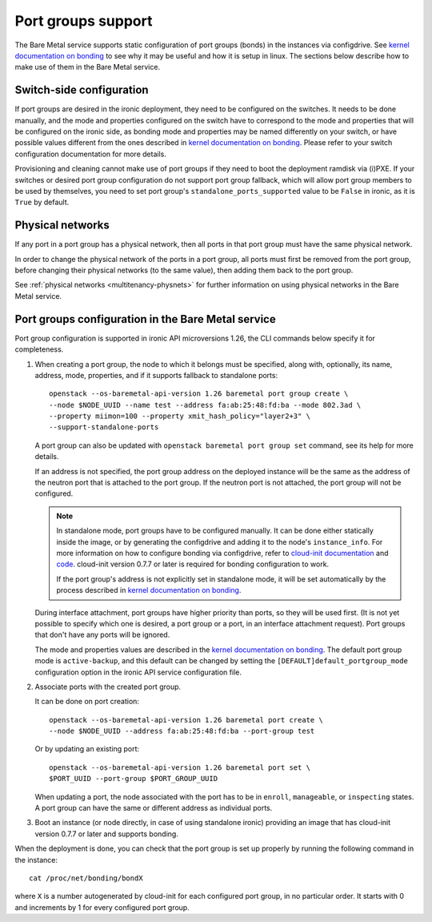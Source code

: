 ===================
Port groups support
===================

The Bare Metal service supports static configuration of port groups (bonds) in
the instances via configdrive. See `kernel documentation on bonding`_ to see
why it may be useful and how it is setup in linux. The sections below describe
how to make use of them in the Bare Metal service.

Switch-side configuration
-------------------------

If port groups are desired in the ironic deployment, they need to be configured
on the switches. It needs to be done manually, and the mode and properties
configured on the switch have to correspond to the mode and properties that
will be configured on the ironic side, as bonding mode and properties may be
named differently on your switch, or have possible values different from the
ones described in `kernel documentation on bonding`_. Please refer to your
switch configuration documentation for more details.

Provisioning and cleaning cannot make use of port groups if they need to boot
the deployment ramdisk via (i)PXE. If your switches or desired port group
configuration do not support port group fallback, which will allow port group
members to be used by themselves, you need to set port group's
``standalone_ports_supported`` value to be ``False`` in ironic, as it is
``True`` by default.

Physical networks
-----------------

If any port in a port group has a physical network, then all ports in
that port group must have the same physical network.

In order to change the physical network of the ports in a port group, all ports
must first be removed from the port group, before changing their physical
networks (to the same value), then adding them back to the port group.

See :ref:`physical networks <multitenancy-physnets>` for further information on
using physical networks in the Bare Metal service.

Port groups configuration in the Bare Metal service
---------------------------------------------------

Port group configuration is supported in ironic API microversions 1.26, the
CLI commands below specify it for completeness.

#. When creating a port group, the node to which it belongs must be specified,
   along with, optionally, its name, address, mode, properties, and if it
   supports fallback to standalone ports::

    openstack --os-baremetal-api-version 1.26 baremetal port group create \
    --node $NODE_UUID --name test --address fa:ab:25:48:fd:ba --mode 802.3ad \
    --property miimon=100 --property xmit_hash_policy="layer2+3" \
    --support-standalone-ports

   A port group can also be updated with ``openstack baremetal port group set``
   command, see its help for more details.

   If an address is not specified, the port group address on the deployed
   instance will be the same as the address of the neutron port that is
   attached to the port group. If the neutron port is not attached, the port
   group will not be configured.

   .. note::

      In standalone mode, port groups have to be configured manually. It can
      be done either statically inside the image, or by generating the
      configdrive and adding it to the node's ``instance_info``. For more
      information on how to configure bonding via configdrive, refer to
      `cloud-init documentation <https://cloudinit.readthedocs.io/en/latest/topics/datasources/configdrive.html#version-2>`_
      and `code <https://git.launchpad.net/cloud-init/tree/cloudinit>`_.
      cloud-init version 0.7.7 or later is required for bonding configuration
      to work.

      If the port group's address is not explicitly set in standalone mode, it
      will be set automatically by the process described in
      `kernel documentation on bonding`_.

   During interface attachment, port groups have higher priority than ports,
   so they will be used first. (It is not yet possible to specify which one is
   desired, a port group or a port, in an interface attachment request). Port
   groups that don't have any ports will be ignored.

   The mode and properties values are described in the
   `kernel documentation on bonding`_. The default port group mode is
   ``active-backup``, and this default can be changed by setting the
   ``[DEFAULT]default_portgroup_mode`` configuration option in the ironic API
   service configuration file.

#. Associate ports with the created port group.

   It can be done on port creation::

     openstack --os-baremetal-api-version 1.26 baremetal port create \
     --node $NODE_UUID --address fa:ab:25:48:fd:ba --port-group test

   Or by updating an existing port::

     openstack --os-baremetal-api-version 1.26 baremetal port set \
     $PORT_UUID --port-group $PORT_GROUP_UUID

   When updating a port, the node associated with the port has to be in
   ``enroll``, ``manageable``, or ``inspecting`` states. A port group can have
   the same or different address as individual ports.

#. Boot an instance (or node directly, in case of using standalone ironic)
   providing an image that has cloud-init version 0.7.7 or later and supports
   bonding.

When the deployment is done, you can check that the port group is set up
properly by running the following command in the instance::

  cat /proc/net/bonding/bondX

where ``X`` is a number autogenerated by cloud-init for each configured port
group, in no particular order. It starts with 0 and increments by 1 for every
configured port group.

.. _`kernel documentation on bonding`: https://www.kernel.org/doc/Documentation/networking/bonding.txt

